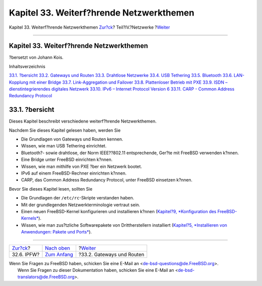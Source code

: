 =========================================
Kapitel 33. Weiterf?hrende Netzwerkthemen
=========================================

.. raw:: html

   <div class="navheader">

Kapitel 33. Weiterf?hrende Netzwerkthemen
`Zur?ck <firewalls-ipfw.html>`__?
Teil?IV.?Netzwerke
?\ `Weiter <network-routing.html>`__

--------------

.. raw:: html

   </div>

.. raw:: html

   <div class="chapter">

.. raw:: html

   <div class="titlepage" xmlns="">

.. raw:: html

   <div>

.. raw:: html

   <div>

Kapitel 33. Weiterf?hrende Netzwerkthemen
-----------------------------------------

.. raw:: html

   </div>

.. raw:: html

   <div>

?bersetzt von Johann Kois.

.. raw:: html

   </div>

.. raw:: html

   </div>

.. raw:: html

   </div>

.. raw:: html

   <div class="toc">

.. raw:: html

   <div class="toc-title">

Inhaltsverzeichnis

.. raw:: html

   </div>

`33.1.
?bersicht <advanced-networking.html#advanced-networking-synopsis>`__
`33.2. Gateways und Routen <network-routing.html>`__
`33.3. Drahtlose Netzwerke <network-wireless.html>`__
`33.4. USB Tethering <network-usb-tethering.html>`__
`33.5. Bluetooth <network-bluetooth.html>`__
`33.6. LAN-Kopplung mit einer Bridge <network-bridging.html>`__
`33.7. Link-Aggregation und Failover <network-aggregation.html>`__
`33.8. Plattenloser Betrieb mit PXE <network-diskless.html>`__
`33.9. ISDN – dienstintegrierendes digitales
Netzwerk <network-isdn.html>`__
`33.10. IPv6 – Internet Protocol Version 6 <network-ipv6.html>`__
`33.11. CARP - Common Address Redundancy Protocol <carp.html>`__

.. raw:: html

   </div>

.. raw:: html

   <div class="sect1">

.. raw:: html

   <div class="titlepage" xmlns="">

.. raw:: html

   <div>

.. raw:: html

   <div>

33.1. ?bersicht
---------------

.. raw:: html

   </div>

.. raw:: html

   </div>

.. raw:: html

   </div>

Dieses Kapitel beschreibt verschiedene weiterf?hrende Netzwerkthemen.

Nachdem Sie dieses Kapitel gelesen haben, werden Sie

.. raw:: html

   <div class="itemizedlist">

-  Die Grundlagen von Gateways und Routen kennen.

-  Wissen, wie man USB Tethering einrichtet.

-  Bluetooth?- sowie drahtlose, der Norm IEEE??802.11 entsprechende,
   Ger?te mit FreeBSD verwenden k?nnen.

-  Eine Bridge unter FreeBSD einrichten k?nnen.

-  Wissen, wie man mithilfe von PXE ?ber ein Netzwerk bootet.

-  IPv6 auf einem FreeBSD-Rechner einrichten k?nnen.

-  CARP, das Common Address Redundancy Protocol, unter FreeBSD einsetzen
   k?nnen.

.. raw:: html

   </div>

Bevor Sie dieses Kapitel lesen, sollten Sie

.. raw:: html

   <div class="itemizedlist">

-  Die Grundlagen der ``/etc/rc``-Skripte verstanden haben.

-  Mit der grundlegenden Netzwerkterminologie vertraut sein.

-  Einen neuen FreeBSD-Kernel konfigurieren und installieren k?nnen
   (`Kapitel?9, *Konfiguration des
   FreeBSD-Kernels* <kernelconfig.html>`__).

-  Wissen, wie man zus?tzliche Softwarepakete von Drittherstellern
   installiert (`Kapitel?5, *Installieren von Anwendungen: Pakete und
   Ports* <ports.html>`__).

.. raw:: html

   </div>

.. raw:: html

   </div>

.. raw:: html

   </div>

.. raw:: html

   <div class="navfooter">

--------------

+-------------------------------------+----------------------------------------------+----------------------------------------+
| `Zur?ck <firewalls-ipfw.html>`__?   | `Nach oben <network-communication.html>`__   | ?\ `Weiter <network-routing.html>`__   |
+-------------------------------------+----------------------------------------------+----------------------------------------+
| 32.6. IPFW?                         | `Zum Anfang <index.html>`__                  | ?33.2. Gateways und Routen             |
+-------------------------------------+----------------------------------------------+----------------------------------------+

.. raw:: html

   </div>

| Wenn Sie Fragen zu FreeBSD haben, schicken Sie eine E-Mail an
  <de-bsd-questions@de.FreeBSD.org\ >.
|  Wenn Sie Fragen zu dieser Dokumentation haben, schicken Sie eine
  E-Mail an <de-bsd-translators@de.FreeBSD.org\ >.
